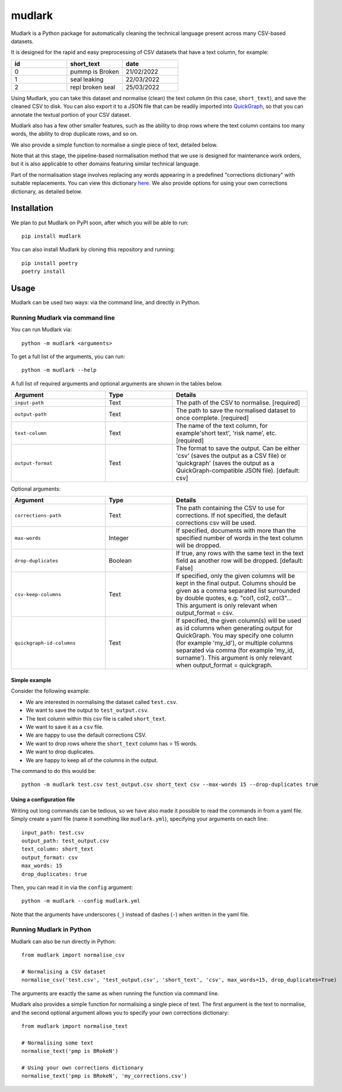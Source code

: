 *******
mudlark
*******

Mudlark is a Python package for automatically cleaning the technical language present across many CSV-based datasets.

It is designed for the rapid and easy preprocessing of CSV datasets that have a text column, for example:

.. list-table::
    :widths: 20 20 20
    :header-rows: 1

    * - id
      - short_text
      - date
    * - 0
      - pummp is Broken
      - 21/02/2022
    * - 1
      - seal leaking
      - 22/03/2022
    * - 2
      - repl broken seal
      - 25/03/2022

Using Mudlark, you can take this dataset and normalise (clean) the text column (in this case, ``short_text``), and save the cleaned CSV to disk. You can also export it to a JSON file that can be readily imported into `QuickGraph <https://quickgraph.tech>`_, so that you can annotate the textual portion of your CSV dataset.

Mudlark also has a few other smaller features, such as the ability to drop rows where the text column contains too many words, the ability to drop duplicate rows, and so on.

We also provide a simple function to normalise a single piece of text, detailed below.

Note that at this stage, the pipeline-based normalisation method that we use is designed for maintenance work orders, but it is also applicable to other domains featuring similar technical language.

Part of the normalisation stage involves replacing any words appearing in a predefined "corrections dictionary" with suitable replacements. You can view this dictionary `here <mudlark/dictionaries/mwo_corrections.csv>`_. We also provide options for using your own corrections dictionary, as detailed below.

============
Installation
============

We plan to put Mudlark on PyPI soon, after which you will be able to run::

    pip install mudlark

You can also install Mudlark by cloning this repository and running::

    pip install poetry
    poetry install

=====
Usage
=====

Mudlark can be used two ways: via the command line, and directly in Python.

--------------------------------
Running Mudlark via command line
--------------------------------

You can run Mudlark via::

    python -m mudlark <arguments>

To get a full list of the arguments, you can run::

    python -m mudlark --help

A full list of required arguments and optional arguments are shown in the tables below.

.. list-table::
    :widths: 35 25 50
    :header-rows: 1

    * - Argument
      - Type
      - Details
    * - ``input-path``
      - Text
      - The path of the CSV to normalise. [required]
    * - ``output-path``
      - Text
      - The path to save the normalised dataset to once complete. [required]
    * - ``text-column``
      - Text
      - The name of the text column, for example'short text', 'risk name', etc. [required]
    * - ``output-format``
      - Text
      - The format to save the output. Can be either 'csv' (saves the output as a CSV file) or 'quickgraph' (saves the output as a QuickGraph-compatible JSON file). [default: csv]

Optional arguments:

.. list-table::
    :widths: 35 25 50
    :header-rows: 1

    * - Argument
      - Type
      - Details
    * - ``corrections-path``
      - Text
      - The path containing the CSV to use for corrections. If not specified, the default corrections csv will be used.
    * - ``max-words``
      - Integer
      -  If specified, documents with more than the specified number of words in the text column will be dropped.
    * - ``drop-duplicates``
      - Boolean
      - If true, any rows with the same text in the text field as another row will be dropped. [default: False]
    * - ``csv-keep-columns``
      - Text
      - If specified, only the given columns will be kept in the final output. Columns should be given as a comma separated list surrounded by double quotes, e.g. "col1, col2, col3"... This argument is only relevant when output_format = csv.
    * - ``quickgraph-id-columns``
      - Text
      - If specified, the given column(s) will be used as id columns when generating output for QuickGraph. You may specify one column (for example 'my_id'), or multiple columns separated via comma (for example 'my_id, surname'). This argument is only relevant when output_format = quickgraph.

^^^^^^^^^^^^^^
Simple example
^^^^^^^^^^^^^^

Consider the following example:

* We are interested in normalising the dataset called ``test.csv``.
* We want to save the output to ``test_output.csv``.
* The text column within this csv file is called ``short_text``.
* We want to save it as a ``csv`` file.
* We are happy to use the default corrections CSV.
* We want to drop rows where the ``short_text`` column has > 15 words.
* We want to drop duplicates.
* We are happy to keep all of the columns in the output.

The command to do this would be::

    python -m mudlark test.csv test_output.csv short_text csv --max-words 15 --drop-duplicates true

^^^^^^^^^^^^^^^^^^^^^^^
Using a configuration file
^^^^^^^^^^^^^^^^^^^^^^^

Writing out long commands can be tedious, so we have also made it possible to read the commands in from a yaml file. Simply create a yaml file (name it something like ``mudlark.yml``), specifying your arguments on each line::

    input_path: test.csv
    output_path: test_output.csv
    text_column: short_text
    output_format: csv
    max_words: 15
    drop_duplicates: true

Then, you can read it in via the ``config`` argument::

    python -m mudlark --config mudlark.yml

Note that the arguments have underscores (``_``) instead of dashes (``-``) when written in the yaml file.

-------------------------
Running Mudlark in Python
-------------------------

.. highlight:: python

Mudlark can also be run directly in Python::

    from mudlark import normalise_csv

    # Normalising a CSV dataset
    normalise_csv('test.csv', 'test_output.csv', 'short_text', 'csv', max_words=15, drop_duplicates=True)

The arguments are exactly the same as when running the function via command line.

Mudlark also provides a simple function for normalising a single piece of text. The first argument is the text to normalise, and the second optional argument allows you to specify your own corrections dictionary::

    from mudlark import normalise_text

    # Normalising some text
    normalise_text('pmp is BRokeN')

    # Using your own corrections dictionary
    normalise_text('pmp is BRokeN', 'my_corrections.csv')



